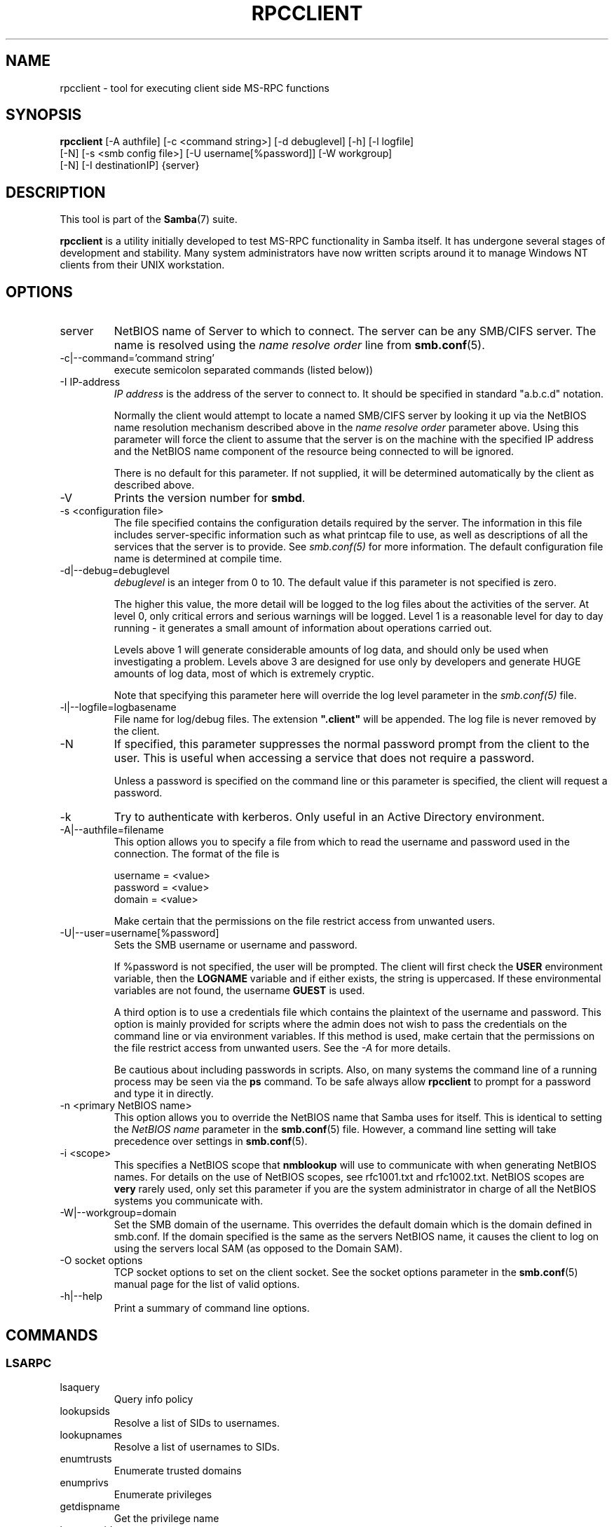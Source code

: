 .\"Generated by db2man.xsl. Don't modify this, modify the source.
.de Sh \" Subsection
.br
.if t .Sp
.ne 5
.PP
\fB\\$1\fR
.PP
..
.de Sp \" Vertical space (when we can't use .PP)
.if t .sp .5v
.if n .sp
..
.de Ip \" List item
.br
.ie \\n(.$>=3 .ne \\$3
.el .ne 3
.IP "\\$1" \\$2
..
.TH "RPCCLIENT" 1 "" "" ""
.SH NAME
rpcclient \- tool for executing client side MS-RPC functions
.SH "SYNOPSIS"

.nf
\fBrpcclient\fR [-A authfile] [-c <command string>] [-d debuglevel] [-h] [-l logfile]
          [-N] [-s <smb config file>] [-U username[%password]] [-W workgroup]
          [-N] [-I destinationIP] {server}
.fi

.SH "DESCRIPTION"

.PP
This tool is part of the \fBSamba\fR(7) suite\&.

.PP
\fBrpcclient\fR is a utility initially developed to test MS-RPC functionality in Samba itself\&. It has undergone several stages of development and stability\&. Many system administrators have now written scripts around it to manage Windows NT clients from their UNIX workstation\&.

.SH "OPTIONS"

.TP
server
NetBIOS name of Server to which to connect\&. The server can be any SMB/CIFS server\&. The name is resolved using the \fIname resolve order\fR line from \fBsmb.conf\fR(5)\&.


.TP
-c|--command='command string'
execute semicolon separated commands (listed below))


.TP
-I IP-address
\fIIP address\fR is the address of the server to connect to\&. It should be specified in standard "a\&.b\&.c\&.d" notation\&.


Normally the client would attempt to locate a named SMB/CIFS server by looking it up via the NetBIOS name resolution mechanism described above in the \fIname resolve order\fR parameter above\&. Using this parameter will force the client to assume that the server is on the machine with the specified IP address and the NetBIOS name component of the resource being connected to will be ignored\&.


There is no default for this parameter\&. If not supplied, it will be determined automatically by the client as described above\&.


.TP
-V
Prints the version number for \fBsmbd\fR\&.


.TP
-s <configuration file>
The file specified contains the configuration details required by the server\&. The information in this file includes server-specific information such as what printcap file to use, as well as descriptions of all the services that the server is to provide\&. See \fI smb\&.conf(5)\fR for more information\&. The default configuration file name is determined at compile time\&.


.TP
-d|--debug=debuglevel
\fIdebuglevel\fR is an integer from 0 to 10\&. The default value if this parameter is not specified is zero\&.


The higher this value, the more detail will be logged to the log files about the activities of the server\&. At level 0, only critical errors and serious warnings will be logged\&. Level 1 is a reasonable level for day to day running - it generates a small amount of information about operations carried out\&.


Levels above 1 will generate considerable amounts of log data, and should only be used when investigating a problem\&. Levels above 3 are designed for use only by developers and generate HUGE amounts of log data, most of which is extremely cryptic\&.


Note that specifying this parameter here will override the log level parameter in the \fIsmb\&.conf(5)\fR file\&.


.TP
-l|--logfile=logbasename
File name for log/debug files\&. The extension \fB"\&.client"\fR will be appended\&. The log file is never removed by the client\&.


.TP
-N
If specified, this parameter suppresses the normal password prompt from the client to the user\&. This is useful when accessing a service that does not require a password\&.


Unless a password is specified on the command line or this parameter is specified, the client will request a password\&.


.TP
-k
Try to authenticate with kerberos\&. Only useful in an Active Directory environment\&.


.TP
-A|--authfile=filename
This option allows you to specify a file from which to read the username and password used in the connection\&. The format of the file is


.nf

username = <value>
password = <value>
domain   = <value>
.fi


Make certain that the permissions on the file restrict access from unwanted users\&.


.TP
-U|--user=username[%password]
Sets the SMB username or username and password\&.


If %password is not specified, the user will be prompted\&. The client will first check the \fBUSER\fR environment variable, then the \fBLOGNAME\fR variable and if either exists, the string is uppercased\&. If these environmental variables are not found, the username \fBGUEST\fR is used\&.


A third option is to use a credentials file which contains the plaintext of the username and password\&. This option is mainly provided for scripts where the admin does not wish to pass the credentials on the command line or via environment variables\&. If this method is used, make certain that the permissions on the file restrict access from unwanted users\&. See the \fI-A\fR for more details\&.


Be cautious about including passwords in scripts\&. Also, on many systems the command line of a running process may be seen via the \fBps\fR command\&. To be safe always allow \fBrpcclient\fR to prompt for a password and type it in directly\&.


.TP
-n <primary NetBIOS name>
This option allows you to override the NetBIOS name that Samba uses for itself\&. This is identical to setting the \fINetBIOS name\fR parameter in the \fBsmb.conf\fR(5) file\&. However, a command line setting will take precedence over settings in \fBsmb.conf\fR(5)\&.


.TP
-i <scope>
This specifies a NetBIOS scope that \fBnmblookup\fR will use to communicate with when generating NetBIOS names\&. For details on the use of NetBIOS scopes, see rfc1001\&.txt and rfc1002\&.txt\&. NetBIOS scopes are \fBvery\fR rarely used, only set this parameter if you are the system administrator in charge of all the NetBIOS systems you communicate with\&.


.TP
-W|--workgroup=domain
Set the SMB domain of the username\&. This overrides the default domain which is the domain defined in smb\&.conf\&. If the domain specified is the same as the servers NetBIOS name, it causes the client to log on using the servers local SAM (as opposed to the Domain SAM)\&.


.TP
-O socket options
TCP socket options to set on the client socket\&. See the socket options parameter in the \fBsmb.conf\fR(5) manual page for the list of valid options\&.


.TP
-h|--help
Print a summary of command line options\&.


.SH "COMMANDS"

.SS "LSARPC"

.TP
lsaquery
Query info policy


.TP
lookupsids
Resolve a list of SIDs to usernames\&.


.TP
lookupnames
Resolve a list of usernames to SIDs\&.


.TP
enumtrusts
Enumerate trusted domains


.TP
enumprivs
Enumerate privileges


.TP
getdispname
Get the privilege name


.TP
lsaenumsid
Enumerate the LSA SIDS


.TP
lsaenumprivsaccount
Enumerate the privileges of an SID


.TP
lsaenumacctrights
Enumerate the rights of an SID


.TP
lsaenumacctwithright
Enumerate accounts with a right


.TP
lsaaddacctrights
Add rights to an account


.TP
lsaremoveacctrights
Remove rights from an account


.TP
lsalookupprivvalue
Get a privilege value given its name


.TP
lsaquerysecobj
Query LSA security object


.SS "LSARPC-DS"

.TP
dsroledominfo
Get Primary Domain Information


.PP


.PP
\fBDFS\fR

.TP
dfsexist
Query DFS support


.TP
dfsadd
Add a DFS share


.TP
dfsremove
Remove a DFS share


.TP
dfsgetinfo
Query DFS share info


.TP
dfsenum
Enumerate dfs shares


.SS "REG"

.TP
shutdown
Remote Shutdown


.TP
abortshutdown
Abort Shutdown


.SS "SRVSVC"

.TP
srvinfo
Server query info


.TP
netshareenum
Enumerate shares


.TP
netfileenum
Enumerate open files


.TP
netremotetod
Fetch remote time of day


.SS "SAMR"

.TP
queryuser
Query user info


.TP
querygroup
Query group info


.TP
queryusergroups
Query user groups


.TP
querygroupmem
Query group membership


.TP
queryaliasmem
Query alias membership


.TP
querydispinfo
Query display info


.TP
querydominfo
Query domain info


.TP
enumdomusers
Enumerate domain users


.TP
enumdomgroups
Enumerate domain groups


.TP
enumalsgroups
Enumerate alias groups


.TP
createdomuser
Create domain user


.TP
samlookupnames
Look up names


.TP
samlookuprids
Look up names


.TP
deletedomuser
Delete domain user


.TP
samquerysecobj
Query SAMR security object


.TP
getdompwinfo
Retrieve domain password info


.TP
lookupdomain
Look up domain


.SS "SPOOLSS"

.TP
adddriver <arch> <config>
Execute an AddPrinterDriver() RPC to install the printer driver information on the server\&. Note that the driver files should already exist in the directory returned by \fBgetdriverdir\fR\&. Possible values for \fIarch\fR are the same as those for the \fBgetdriverdir\fR command\&. The \fIconfig\fR parameter is defined as follows:


.nf

Long Printer Name:\\
Driver File Name:\\
Data File Name:\\
Config File Name:\\
Help File Name:\\
Language Monitor Name:\\
Default Data Type:\\
Comma Separated list of Files
.fi


Any empty fields should be enter as the string "NULL"\&.


Samba does not need to support the concept of Print Monitors since these only apply to local printers whose driver can make use of a bi-directional link for communication\&. This field should be "NULL"\&. On a remote NT print server, the Print Monitor for a driver must already be installed prior to adding the driver or else the RPC will fail\&.


.TP
addprinter <printername> <sharename> <drivername> <port>
Add a printer on the remote server\&. This printer will be automatically shared\&. Be aware that the printer driver must already be installed on the server (see \fBadddriver\fR) and the \fIport\fRmust be a valid port name (see \fBenumports\fR\&.


.TP
deldriver
Delete the specified printer driver for all architectures\&. This does not delete the actual driver files from the server, only the entry from the server's list of drivers\&.


.TP
enumdata
Enumerate all printer setting data stored on the server\&. On Windows NT clients, these values are stored in the registry, while Samba servers store them in the printers TDB\&. This command corresponds to the MS Platform SDK GetPrinterData() function (* This command is currently unimplemented)\&.


.TP
enumdataex
Enumerate printer data for a key


.TP
enumjobs <printer>
List the jobs and status of a given printer\&. This command corresponds to the MS Platform SDK EnumJobs() function


.TP
enumkey
Enumerate printer keys


.TP
enumports [level]
Executes an EnumPorts() call using the specified info level\&. Currently only info levels 1 and 2 are supported\&.


.TP
enumdrivers [level]
Execute an EnumPrinterDrivers() call\&. This lists the various installed printer drivers for all architectures\&. Refer to the MS Platform SDK documentation for more details of the various flags and calling options\&. Currently supported info levels are 1, 2, and 3\&.


.TP
enumprinters [level]
Execute an EnumPrinters() call\&. This lists the various installed and share printers\&. Refer to the MS Platform SDK documentation for more details of the various flags and calling options\&. Currently supported info levels are 1, 2 and 5\&.


.TP
getdata <printername> <valuename;>
Retrieve the data for a given printer setting\&. See the \fBenumdata\fR command for more information\&. This command corresponds to the GetPrinterData() MS Platform SDK function\&.


.TP
getdataex
Get printer driver data with keyname


.TP
getdriver <printername>
Retrieve the printer driver information (such as driver file, config file, dependent files, etc\&.\&.\&.) for the given printer\&. This command corresponds to the GetPrinterDriver() MS Platform SDK function\&. Currently info level 1, 2, and 3 are supported\&.


.TP
getdriverdir <arch>
Execute a GetPrinterDriverDirectory() RPC to retrieve the SMB share name and subdirectory for storing printer driver files for a given architecture\&. Possible values for \fIarch\fR are "Windows 4\&.0" (for Windows 95/98), "Windows NT x86", "Windows NT PowerPC", "Windows Alpha_AXP", and "Windows NT R4000"\&.


.TP
getprinter <printername>
Retrieve the current printer information\&. This command corresponds to the GetPrinter() MS Platform SDK function\&.


.TP
getprintprocdir
Get print processor directory


.TP
openprinter <printername>
Execute an OpenPrinterEx() and ClosePrinter() RPC against a given printer\&.


.TP
setdriver <printername> <drivername>
Execute a SetPrinter() command to update the printer driver associated with an installed printer\&. The printer driver must already be correctly installed on the print server\&.


See also the \fBenumprinters\fR and \fBenumdrivers\fR commands for obtaining a list of of installed printers and drivers\&.


.TP
addform
Add form


.TP
setform
Set form


.TP
getform
Get form


.TP
deleteform
Delete form


.TP
enumforms
Enumerate form


.TP
setprinter
Set printer comment


.TP
setprinterdata
Set REG_SZ printer data


.TP
rffpcnex
Rffpcnex test


.SS "NETLOGON"

.TP
logonctrl2
Logon Control 2


.TP
logonctrl
Logon Control


.TP
samsync
Sam Synchronisation


.TP
samdeltas
Query Sam Deltas


.TP
samlogon
Sam Logon


.SS "GENERAL COMMANDS"

.TP
debuglevel
Set the current debug level used to log information\&.


.TP
help (?)
Print a listing of all known commands or extended help on a particular command\&.


.TP
quit (exit)
Exit \fBrpcclient \fR\&.


.SH "BUGS"

.PP
\fBrpcclient\fR is designed as a developer testing tool and may not be robust in certain areas (such as command line parsing)\&. It has been known to generate a core dump upon failures when invalid parameters where passed to the interpreter\&.

.PP
From Luke Leighton's original rpcclient man page:

.PP
\fBWARNING!\fR The MSRPC over SMB code has been developed from examining Network traces\&. No documentation is available from the original creators (Microsoft) on how MSRPC over SMB works, or how the individual MSRPC services work\&. Microsoft's implementation of these services has been demonstrated (and reported) to be\&.\&.\&. a bit flaky in places\&.

.PP
The development of Samba's implementation is also a bit rough, and as more of the services are understood, it can even result in versions of \fBsmbd\fR(8) and \fBrpcclient\fR(1) that are incompatible for some commands or services\&. Additionally, the developers are sending reports to Microsoft, and problems found or reported to Microsoft are fixed in Service Packs, which may result in incompatibilities\&.

.SH "VERSION"

.PP
This man page is correct for version 3\&.0 of the Samba suite\&.

.SH "AUTHOR"

.PP
The original Samba software and related utilities were created by Andrew Tridgell\&. Samba is now developed by the Samba Team as an Open Source project similar to the way the Linux kernel is developed\&.

.PP
The original rpcclient man page was written by Matthew Geddes, Luke Kenneth Casson Leighton, and rewritten by Gerald Carter\&. The conversion to DocBook for Samba 2\&.2 was done by Gerald Carter\&. The conversion to DocBook XML 4\&.2 for Samba 3\&.0 was done by Alexander Bokovoy\&.

